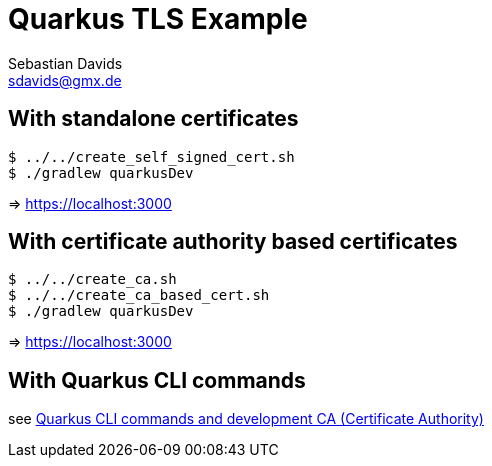 // SPDX-FileCopyrightText: © 2024 Sebastian Davids <sdavids@gmx.de>
// SPDX-License-Identifier: Apache-2.0
= Quarkus TLS Example
Sebastian Davids <sdavids@gmx.de>
// Metadata:
:description: Quarkus TLS Example
// Settings:
:source-highlighter: rouge
:rouge-style: github

== With standalone certificates

[source,shell]
----
$ ../../create_self_signed_cert.sh
$ ./gradlew quarkusDev
----

=> https://localhost:3000

== With certificate authority based certificates

[source,shell]
----
$ ../../create_ca.sh
$ ../../create_ca_based_cert.sh
$ ./gradlew quarkusDev
----

=> https://localhost:3000

== With Quarkus CLI commands

see https://quarkus.io/guides/tls-registry-reference#quarkus-cli-commands-and-development-ca-certificate-authority[Quarkus CLI commands and development CA (Certificate Authority)]
